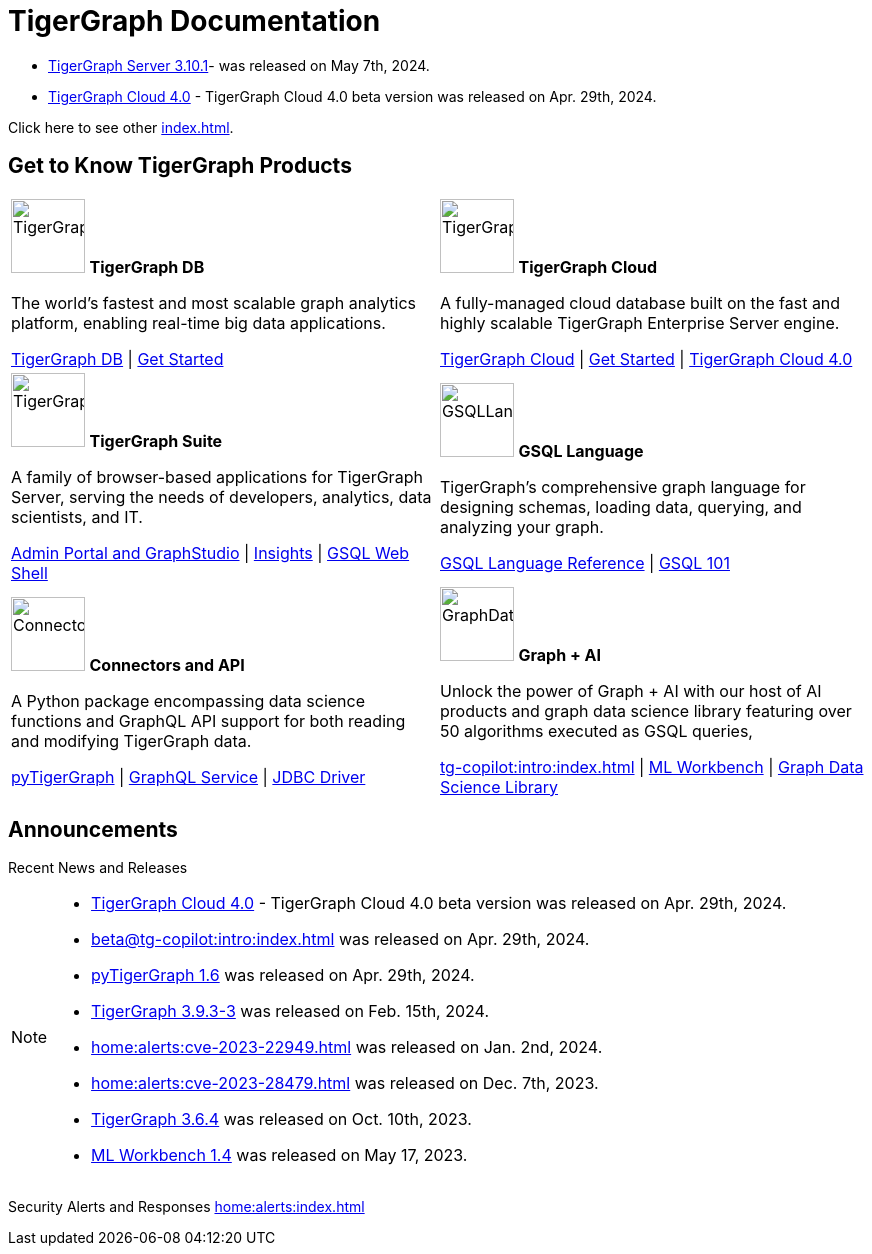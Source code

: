 = TigerGraph Documentation
:navtitle: home
:page-role: home

====
* xref:3.10@tigergraph-server:release-notes:index.adoc#_fixed_and_improved_in_3_10_1[TigerGraph Server 3.10.1]-  was released on May 7th, 2024.

* xref:cloudBeta:overview:index.adoc[TigerGraph Cloud 4.0] - TigerGraph Cloud 4.0 beta version was released on Apr. 29th, 2024.

Click here to see other xref:index.adoc#_announcements[].
====

== Get to Know TigerGraph Products
[.home-card,cols="2",grid=none,frame=none, separator=¦]
|===
¦
image:tg_database-homecard.png[alt=TigerGraphDB,width=74,height=74]
*TigerGraph DB*

The world’s fastest and most scalable graph analytics platform, enabling real-time big data applications.

xref:tigergraph-server:intro:index.adoc[TigerGraph DB] |
xref:tigergraph-server:getting-started:index.adoc[Get Started]

¦
image:cloudIcon-homecard.png[alt=TigerGraphCloud,width=74,height=74]
*TigerGraph Cloud*

A fully-managed cloud database built on the fast and highly scalable TigerGraph Enterprise Server engine.

xref:cloud:start:overview.adoc[TigerGraph Cloud] |
xref:cloud:start:get_started.adoc[Get Started] |
xref:cloudBeta:overview:index.adoc[TigerGraph Cloud 4.0]

¦
image:tg_suites-homecard.png[alt=TigerGraphSuite,width=74,height=74]
*TigerGraph Suite*

A family of browser-based applications for TigerGraph Server, serving the needs of developers, analytics, data scientists, and IT.

xref:3.9@gui:intro:index.adoc[Admin Portal and GraphStudio] |
xref:insights:intro:index.adoc[Insights] |
xref:3.9@tigergraph-server:gsql-shell:index.adoc[GSQL Web Shell]

¦
image:gsqlLangaugeRef_Icon.png[alt=GSQLLanguage,width=74,height=74]
*GSQL Language*

TigerGraph's comprehensive graph language for designing schemas, loading data, querying, and analyzing your graph.

xref:gsql-ref:intro:index.adoc[GSQL Language Reference] |
xref:3.9@gsql-ref:tutorials:gsql-101/index.adoc[GSQL 101]

¦
image:connectors-homecard.png[alt=ConnectorsandAPI,width=74,height=74]
*Connectors and API*

A Python package encompassing data science functions and
GraphQL API support for both reading and modifying TigerGraph data.

xref:pytigergraph:intro:index.adoc[pyTigerGraph] |
xref:3.9@graphql:ROOT:index.adoc[GraphQL Service] |
https://github.com/tigergraph/ecosys/tree/master/tools/etl/tg-jdbc-driver[JDBC Driver]

¦
image:graphdatasci-homecard.png[alt=GraphDataScience,width=74,height=74]
*Graph + AI*

Unlock the power of Graph + AI with our host of AI products
and graph data science library featuring over 50 algorithms executed as GSQL queries,

xref:tg-copilot:intro:index.adoc[] |
xref:ml-workbench:intro:index.adoc[ML Workbench] |
xref:graph-ml:intro:index.adoc[Graph Data Science Library]

|===

== Announcements
Recent News and Releases

[NOTE]
====


* xref:cloudBeta:overview:index.adoc[TigerGraph Cloud 4.0] - TigerGraph Cloud 4.0 beta version was released on Apr. 29th, 2024.
* xref:beta@tg-copilot:intro:index.adoc[] was released on Apr. 29th, 2024.
* xref:1.6@pytigergraph:release-notes:index.adoc[pyTigerGraph 1.6] was released on Apr. 29th, 2024.
//* xref:tigergraph-server:release-notes:index.adoc[TigerGraph 3.10.0] preview version was released on Mar. 13th, 2024.
* xref:3.9@tigergraph-server:release-notes:index.adoc#_fixed_and_improved_in_3_9_3_3[TigerGraph 3.9.3-3] was released on Feb. 15th, 2024.
* xref:home:alerts:cve-2023-22949.adoc[] was released on Jan. 2nd, 2024.
* xref:home:alerts:cve-2023-28479.adoc[] was released on Dec. 7th, 2023.
* xref:3.6@tigergraph-server:release-notes:index.adoc[TigerGraph 3.6.4] was released on Oct. 10th, 2023.
* xref:1.4@ml-workbench:faq:release-notes.adoc[ML Workbench 1.4] was released on May 17, 2023.
====

Security Alerts and Responses
xref:home:alerts:index.adoc[]

